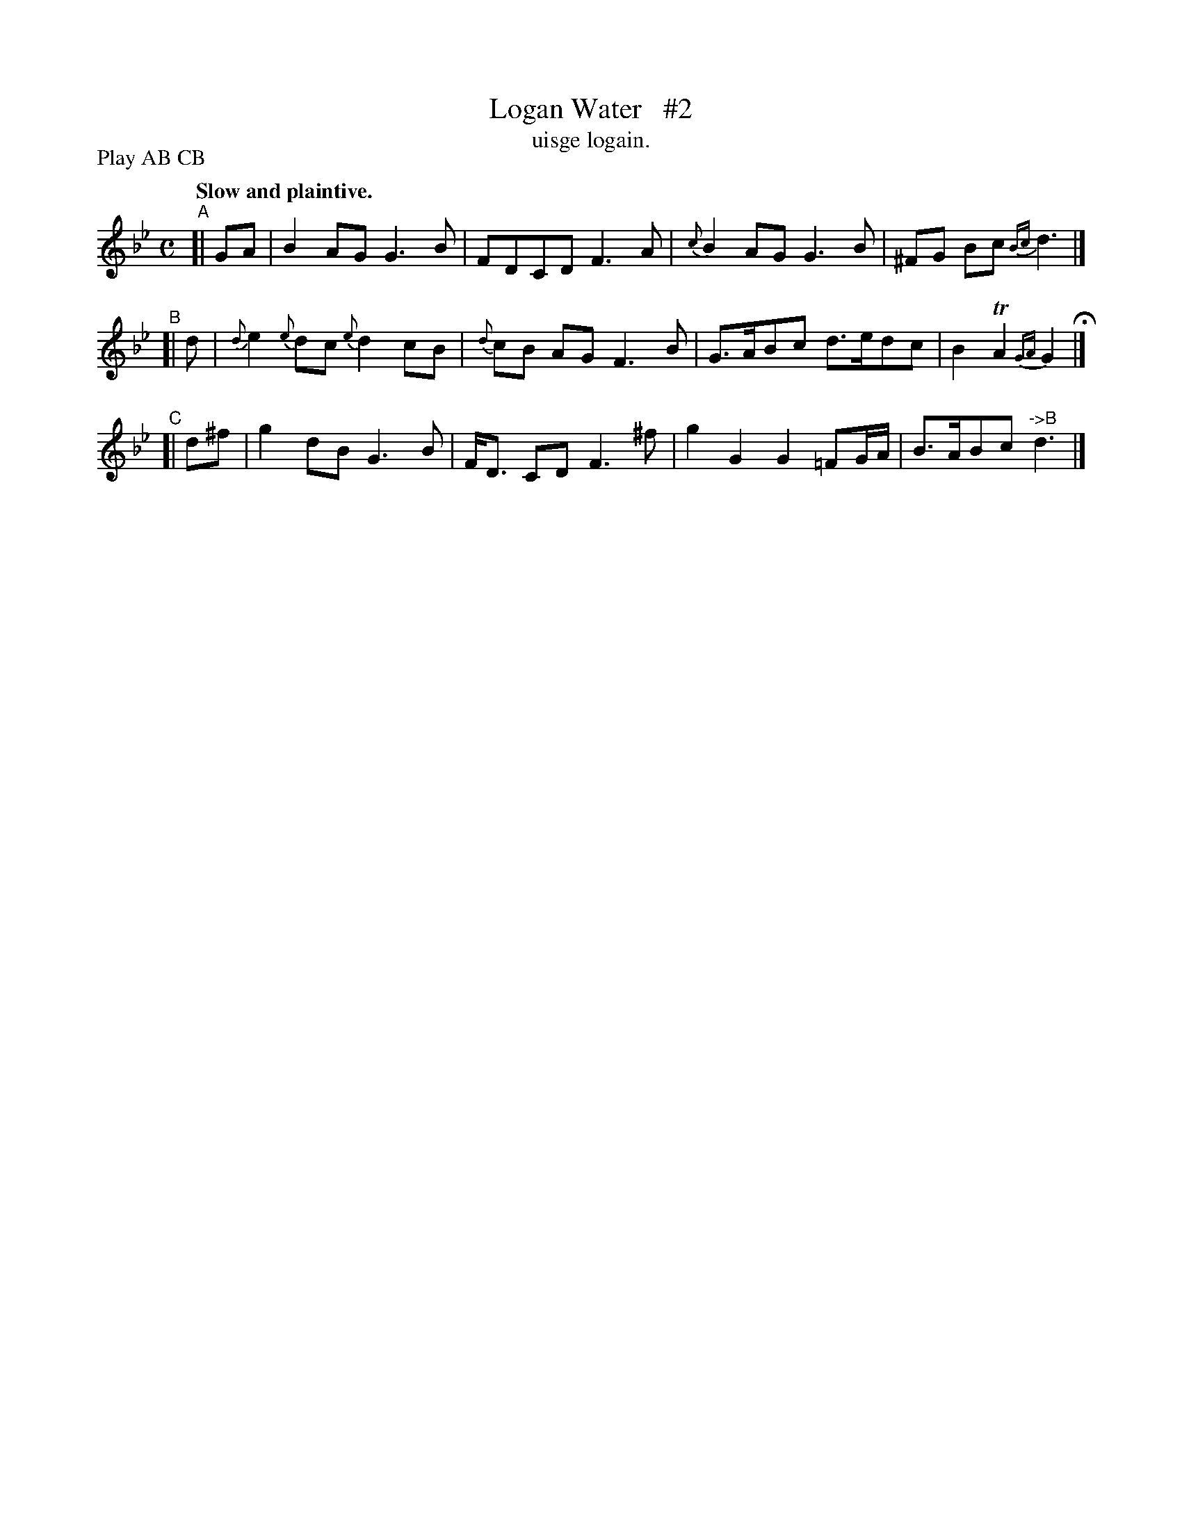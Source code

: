 X: 576
T: Logan Water   #2
T: uisge logain.
R: air
%S: s:2 b:16(8+8)
B: O'Neill's 1850 #576
Z: J.B. Walsh walsh@math.ubc.ca
Q: "Slow and plaintive."
N: Compacted by using labels and play order [JC]
P: Play AB CB
M: C
L: 1/8
K: Gm
"^A"[| GA  | B2 AG G3 B | FDCD F3A | {c}B2 AG G3 B | ^FG Bc {Bc}d3 |]
"^B"[|  d  | {d}e2 {e}dc {e}d2 cB | {d}cB AG F3 B | G>ABc d>edc | B2 TA2 {GA}G2 H|]
"^C"[| d^f | g2 dB G3 B | F<D CD F3 ^f | g2 G2 G2=FG/A/ | B>ABc "^->B"d3 |]

